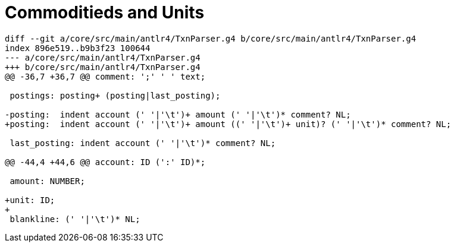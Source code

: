 = Commoditieds and Units


 
....
diff --git a/core/src/main/antlr4/TxnParser.g4 b/core/src/main/antlr4/TxnParser.g4
index 896e519..b9b3f23 100644
--- a/core/src/main/antlr4/TxnParser.g4
+++ b/core/src/main/antlr4/TxnParser.g4
@@ -36,7 +36,7 @@ comment: ';' ' ' text;
 
 postings: posting+ (posting|last_posting);
 
-posting:  indent account (' '|'\t')+ amount (' '|'\t')* comment? NL;
+posting:  indent account (' '|'\t')+ amount ((' '|'\t')+ unit)? (' '|'\t')* comment? NL;
 
 last_posting: indent account (' '|'\t')* comment? NL;
 
@@ -44,4 +44,6 @@ account: ID (':' ID)*;
 
 amount: NUMBER;
 
+unit: ID;
+
 blankline: (' '|'\t')* NL;
....

